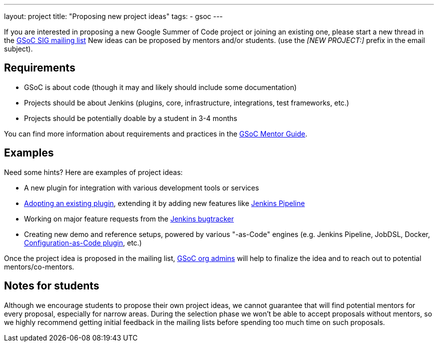 ---
layout: project
title: "Proposing new project ideas"
tags:
- gsoc
---

:toc:

If you are interested in proposing a new Google Summer of Code project or joining an existing one,
please start a new thread in the
link:https://groups.google.com/forum/#!forum/jenkinsci-gsoc-all-public[GSoC SIG mailing list]
New ideas can be proposed by mentors and/or students.
(use the _[NEW PROJECT:]_ prefix in the email subject).

== Requirements

* GSoC is about code (though it may and likely should include some documentation)
* Projects should be about Jenkins (plugins, core, infrastructure, integrations, test frameworks, etc.)
* Projects should be potentially doable by a student in 3-4 months

You can find more information about requirements and practices in the
link:https://google.github.io/gsocguides/mentor/[GSoC Mentor Guide].

== Examples

Need some hints? Here are examples of project ideas:

* A new plugin for integration with various development tools or services
* link:https://wiki.jenkins.io/display/JENKINS/Adopt+a+Plugin[Adopting an existing plugin],
extending it by adding new features like link:/doc/book/pipeline/[Jenkins Pipeline]
* Working on major feature requests from the link:https://issues.jenkins-ci.org/secure/Dashboard.jspa[Jenkins bugtracker]
* Creating new demo and reference setups,
powered by various "-as-Code" engines (e.g. Jenkins Pipeline, JobDSL, Docker, link:/projects/gsoc/gsoc2018-project-ideas/#jenkins-configuration-as-code[Configuration-as-Code plugin], etc.)

Once the project idea is proposed in the mailing list,
link:/projects/gsoc/#mentors-and-org-admins[GSoC org admins] will help to finalize the idea and to reach out to potential mentors/co-mentors.

== Notes for students

Although we encourage students to propose their own project ideas, we cannot guarantee
that will find potential mentors for every proposal, especially for narrow areas.
During the selection phase we won't be able to accept proposals without mentors, so
we highly recommend getting initial feedback in the mailing lists before spending too much
time on such proposals.
